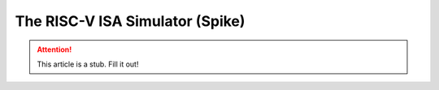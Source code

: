 The RISC-V ISA Simulator (Spike)
=================================

.. attention:: This article is a stub. Fill it out!
